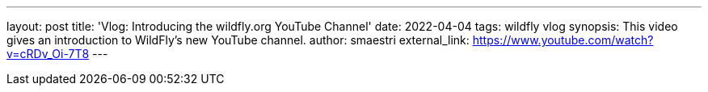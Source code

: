 ---
layout: post
title:  'Vlog: Introducing the wildfly.org YouTube Channel'
date:   2022-04-04
tags:   wildfly vlog
synopsis: This video gives an introduction to WildFly's new YouTube channel.
author: smaestri
external_link: https://www.youtube.com/watch?v=cRDv_Oi-7T8
---
